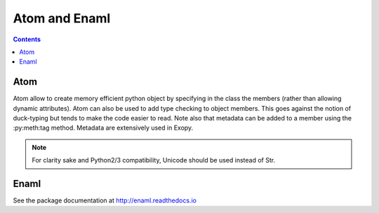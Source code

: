 .. dev_atom_enaml:

Atom and Enaml
==============

.. contents::

Atom
----

Atom allow to create memory efficient python object by specifying in the class
the members (rather than allowing dynamic attributes). Atom can also be used to
add type checking to object members. This goes against the notion of
duck-typing but tends to make the code easier to read. Note also that metadata
can be added to a member using the :py:meth:tag method. Metadata are
extensively used in Exopy.

.. note::

    For clarity sake and Python2/3 compatibility, Unicode should be used
    instead of Str.

Enaml
-----

.. todo::

    Need to describe the syntax for overriding declarative functions.

See the package documentation at http://enaml.readthedocs.io